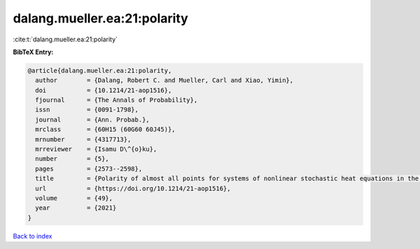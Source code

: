 dalang.mueller.ea:21:polarity
=============================

:cite:t:`dalang.mueller.ea:21:polarity`

**BibTeX Entry:**

.. code-block:: bibtex

   @article{dalang.mueller.ea:21:polarity,
     author        = {Dalang, Robert C. and Mueller, Carl and Xiao, Yimin},
     doi           = {10.1214/21-aop1516},
     fjournal      = {The Annals of Probability},
     issn          = {0091-1798},
     journal       = {Ann. Probab.},
     mrclass       = {60H15 (60G60 60J45)},
     mrnumber      = {4317713},
     mrreviewer    = {Isamu D\^{o}ku},
     number        = {5},
     pages         = {2573--2598},
     title         = {Polarity of almost all points for systems of nonlinear stochastic heat equations in the critical dimension},
     url           = {https://doi.org/10.1214/21-aop1516},
     volume        = {49},
     year          = {2021}
   }

`Back to index <../By-Cite-Keys.html>`_
